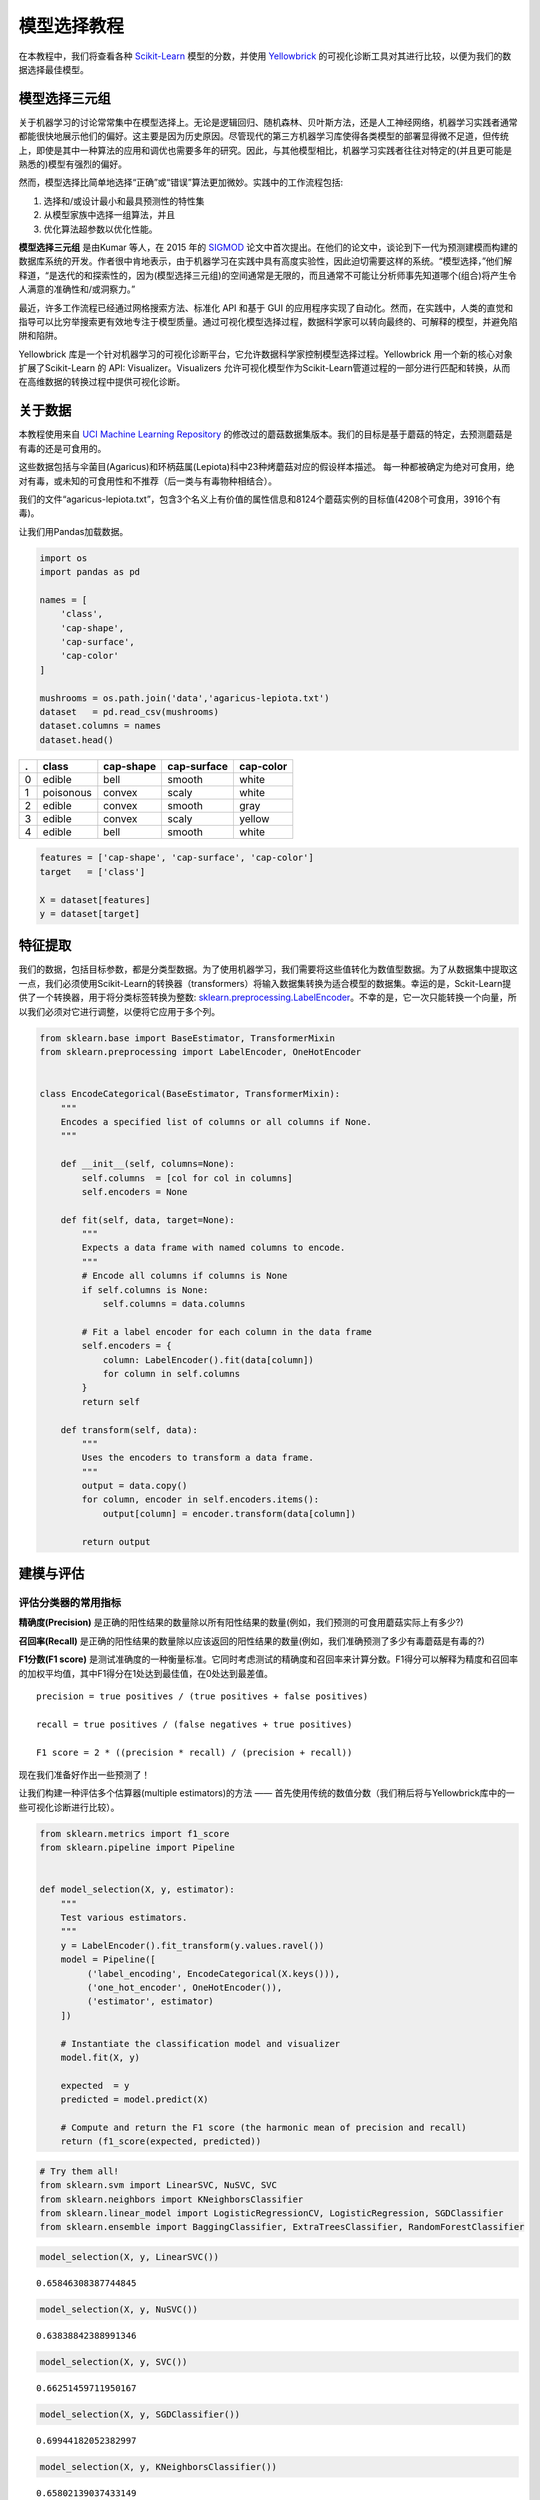.. -*- mode: rst -*-

模型选择教程
========================

在本教程中，我们将查看各种 `Scikit-Learn <http://scikit-learn.org>`__ 模型的分数，并使用 `Yellowbrick <http://www.scikit-yb.org>`__ 的可视化诊断工具对其进行比较，以便为我们的数据选择最佳模型。

模型选择三元组
--------------------------
关于机器学习的讨论常常集中在模型选择上。无论是逻辑回归、随机森林、贝叶斯方法，还是人工神经网络，机器学习实践者通常都能很快地展示他们的偏好。这主要是因为历史原因。尽管现代的第三方机器学习库使得各类模型的部署显得微不足道，但传统上，即使是其中一种算法的应用和调优也需要多年的研究。因此，与其他模型相比，机器学习实践者往往对特定的(并且更可能是熟悉的)模型有强烈的偏好。

然而，模型选择比简单地选择“正确”或“错误”算法更加微妙。实践中的工作流程包括:

1. 选择和/或设计最小和最具预测性的特性集
2. 从模型家族中选择一组算法，并且
3. 优化算法超参数以优化性能。

**模型选择三元组** 是由Kumar 等人，在 2015 年的 SIGMOD_ 论文中首次提出。在他们的论文中，谈论到下一代为预测建模而构建的数据库系统的开发。作者很中肯地表示，由于机器学习在实践中具有高度实验性，因此迫切需要这样的系统。“模型选择，”他们解释道，“是迭代的和探索性的，因为(模型选择三元组)的空间通常是无限的，而且通常不可能让分析师事先知道哪个(组合)将产生令人满意的准确性和/或洞察力。”

最近，许多工作流程已经通过网格搜索方法、标准化 API 和基于 GUI 的应用程序实现了自动化。然而，在实践中，人类的直觉和指导可以比穷举搜索更有效地专注于模型质量。通过可视化模型选择过程，数据科学家可以转向最终的、可解释的模型，并避免陷阱和陷阱。

Yellowbrick 库是一个针对机器学习的可视化诊断平台，它允许数据科学家控制模型选择过程。Yellowbrick 用一个新的核心对象扩展了Scikit-Learn 的 API: Visualizer。Visualizers 允许可视化模型作为Scikit-Learn管道过程的一部分进行匹配和转换，从而在高维数据的转换过程中提供可视化诊断。

.. _SIGMOD: http://cseweb.ucsd.edu/~arunkk/vision/SIGMODRecord15.pdf

关于数据
--------------
本教程使用来自 `UCI Machine Learning Repository <http://archive.ics.uci.edu/ml/>`__ 的修改过的蘑菇数据集版本。我们的目标是基于蘑菇的特定，去预测蘑菇是有毒的还是可食用的。

.. _dataset: https://github.com/rebeccabilbro/rebeccabilbro.github.io/blob/master/data/agaricus-lepiota.txt

这些数据包括与伞菌目(Agaricus)和环柄菇属(Lepiota)科中23种烤蘑菇对应的假设样本描述。
每一种都被确定为绝对可食用，绝对有毒，或未知的可食用性和不推荐（后一类与有毒物种相结合）。

我们的文件“agaricus-lepiota.txt”，包含3个名义上有价值的属性信息和8124个蘑菇实例的目标值(4208个可食用，3916个有毒)。

让我们用Pandas加载数据。

.. code:: python

    import os
    import pandas as pd

    names = [
        'class',
        'cap-shape',
        'cap-surface',
        'cap-color'
    ]

    mushrooms = os.path.join('data','agaricus-lepiota.txt')
    dataset   = pd.read_csv(mushrooms)
    dataset.columns = names
    dataset.head()

= =========  =========  ===========  =========
. class      cap-shape  cap-surface  cap-color
= =========  =========  ===========  =========
0 edible     bell       smooth       white
1 poisonous  convex     scaly        white
2 edible     convex     smooth       gray
3 edible     convex     scaly        yellow
4 edible     bell       smooth       white
= =========  =========  ===========  =========

.. code:: python

    features = ['cap-shape', 'cap-surface', 'cap-color']
    target   = ['class']

    X = dataset[features]
    y = dataset[target]

特征提取
------------------

我们的数据，包括目标参数，都是分类型数据。为了使用机器学习，我们需要将这些值转化为数值型数据。为了从数据集中提取这一点，我们必须使用Scikit-Learn的转换器（transformers）将输入数据集转换为适合模型的数据集。幸运的是，Sckit-Learn提供了一个转换器，用于将分类标签转换为整数: `sklearn.preprocessing.LabelEncoder <http://scikit-learn.org/stable/modules/generated/sklearn.preprocessing.LabelEncoder.html>`__。不幸的是，它一次只能转换一个向量，所以我们必须对它进行调整，以便将它应用于多个列。

.. code:: python

    from sklearn.base import BaseEstimator, TransformerMixin
    from sklearn.preprocessing import LabelEncoder, OneHotEncoder


    class EncodeCategorical(BaseEstimator, TransformerMixin):
        """
        Encodes a specified list of columns or all columns if None.
        """

        def __init__(self, columns=None):
            self.columns  = [col for col in columns]
            self.encoders = None

        def fit(self, data, target=None):
            """
            Expects a data frame with named columns to encode.
            """
            # Encode all columns if columns is None
            if self.columns is None:
                self.columns = data.columns

            # Fit a label encoder for each column in the data frame
            self.encoders = {
                column: LabelEncoder().fit(data[column])
                for column in self.columns
            }
            return self

        def transform(self, data):
            """
            Uses the encoders to transform a data frame.
            """
            output = data.copy()
            for column, encoder in self.encoders.items():
                output[column] = encoder.transform(data[column])

            return output

建模与评估
-----------------------

评估分类器的常用指标
~~~~~~~~~~~~~~~~~~~~~~~~~~~~~~~~~~~~~~~~~

**精确度(Precision)** 是正确的阳性结果的数量除以所有阳性结果的数量(例如，我们预测的可食用蘑菇实际上有多少?)

**召回率(Recall)** 是正确的阳性结果的数量除以应该返回的阳性结果的数量(例如，我们准确预测了多少有毒蘑菇是有毒的?)

**F1分数(F1 score)** 是测试准确度的一种衡量标准。它同时考虑测试的精确度和召回率来计算分数。F1得分可以解释为精度和召回率的加权平均值，其中F1得分在1处达到最佳值，在0处达到最差值。

::

    precision = true positives / (true positives + false positives)

    recall = true positives / (false negatives + true positives)

    F1 score = 2 * ((precision * recall) / (precision + recall))

现在我们准备好作出一些预测了！

让我们构建一种评估多个估算器(multiple estimators)的方法 —— 首先使用传统的数值分数（我们稍后将与Yellowbrick库中的一些可视化诊断进行比较）。

.. code:: python

    from sklearn.metrics import f1_score
    from sklearn.pipeline import Pipeline


    def model_selection(X, y, estimator):
        """
        Test various estimators.
        """
        y = LabelEncoder().fit_transform(y.values.ravel())
        model = Pipeline([
             ('label_encoding', EncodeCategorical(X.keys())),
             ('one_hot_encoder', OneHotEncoder()),
             ('estimator', estimator)
        ])

        # Instantiate the classification model and visualizer
        model.fit(X, y)

        expected  = y
        predicted = model.predict(X)

        # Compute and return the F1 score (the harmonic mean of precision and recall)
        return (f1_score(expected, predicted))

.. code:: python

    # Try them all!
    from sklearn.svm import LinearSVC, NuSVC, SVC
    from sklearn.neighbors import KNeighborsClassifier
    from sklearn.linear_model import LogisticRegressionCV, LogisticRegression, SGDClassifier
    from sklearn.ensemble import BaggingClassifier, ExtraTreesClassifier, RandomForestClassifier

.. code:: python

    model_selection(X, y, LinearSVC())




.. parsed-literal::

    0.65846308387744845



.. code:: python

    model_selection(X, y, NuSVC())




.. parsed-literal::

    0.63838842388991346



.. code:: python

    model_selection(X, y, SVC())




.. parsed-literal::

    0.66251459711950167



.. code:: python

    model_selection(X, y, SGDClassifier())




.. parsed-literal::

    0.69944182052382997



.. code:: python

    model_selection(X, y, KNeighborsClassifier())




.. parsed-literal::

    0.65802139037433149



.. code:: python

    model_selection(X, y, LogisticRegressionCV())




.. parsed-literal::

    0.65846308387744845



.. code:: python

    model_selection(X, y, LogisticRegression())




.. parsed-literal::

    0.65812609897010799



.. code:: python

    model_selection(X, y, BaggingClassifier())




.. parsed-literal::

    0.687643484132343



.. code:: python

    model_selection(X, y, ExtraTreesClassifier())




.. parsed-literal::

    0.68713648045448383



.. code:: python

    model_selection(X, y, RandomForestClassifier())




.. parsed-literal::

    0.69317131158367451



初步模型评估
~~~~~~~~~~~~~~~~~~~~~~~~~~~~

根据上面F1分数的结果，哪个模型表现最好？

可视化模型评估
-----------------------

现在，让我们重构模型评估函数，使用Yellowbrick的ClassificationReport类，这是一个模型可视化工具，可以显示精确度、召回率和F1分数。这个可视化的模型分析工具集成了数值分数以及彩色编码的热力图，以支持简单的解释和检测，特别是对于我们用例而言非常相关(性命攸关!)的第一类错误(Type I error)和第二类错误(Type II error)的细微差别。


**第一类错误** (或 **"假阳性(false positive)"** ) 是检测一种不存在的效应(例如，当蘑菇实际上是可以食用的时候，它是有毒的)。

**第二类错误** (或 **“假阴性”"false negative"** ) 是未能检测到存在的效应(例如，当蘑菇实际上有毒时，却认为它是可以食用的)。


.. code:: python

    from sklearn.pipeline import Pipeline
    from yellowbrick.classifier import ClassificationReport


    def visual_model_selection(X, y, estimator):
        """
        Test various estimators.
        """
        y = LabelEncoder().fit_transform(y.values.ravel())
        model = Pipeline([
             ('label_encoding', EncodeCategorical(X.keys())),
             ('one_hot_encoder', OneHotEncoder()),
             ('estimator', estimator)
        ])

        # Instantiate the classification model and visualizer
        visualizer = ClassificationReport(model, classes=['edible', 'poisonous'])
        visualizer.fit(X, y)
        visualizer.score(X, y)
        visualizer.poof()


.. code:: python

    visual_model_selection(X, y, LinearSVC())



.. image:: images/tutorial/modelselect_linear_svc.png


.. code:: python

    visual_model_selection(X, y, NuSVC())



.. image:: images/tutorial/modelselect_nu_svc.png


.. code:: python

    visual_model_selection(X, y, SVC())



.. image:: images/tutorial/modelselect_svc.png


.. code:: python

    visual_model_selection(X, y, SGDClassifier())



.. image:: images/tutorial/modelselect_sgd_classifier.png


.. code:: python

    visual_model_selection(X, y, KNeighborsClassifier())



.. image:: images/tutorial/modelselect_kneighbors_classifier.png


.. code:: python

    visual_model_selection(X, y, LogisticRegressionCV())



.. image:: images/tutorial/modelselect_logistic_regression_cv.png


.. code:: python

    visual_model_selection(X, y, LogisticRegression())



.. image:: images/tutorial/modelselect_logistic_regression.png


.. code:: python

    visual_model_selection(X, y, BaggingClassifier())



.. image:: images/tutorial/modelselect_bagging_classifier.png


.. code:: python

    visual_model_selection(X, y, ExtraTreesClassifier())



.. image:: images/tutorial/modelselect_extra_trees_classifier.png


.. code:: python

    visual_model_selection(X, y, RandomForestClassifier())



.. image:: images/tutorial/modelselect_random_forest_classifier.png


检验
----------
1. 现在,哪种模型看起来最好?为什么?
2. 哪一个模型最有可能救你的命?
3. 可视化模型评估与数值模型评价，体验起来有何不同?

